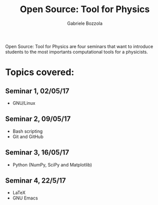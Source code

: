 #+TITLE: Open Source: Tool for Physics
#+AUTHOR: Gabriele Bozzola

Open Source: Tool for Physics are four seminars that want to introduce students
to the most importants computational tools for a physicists.

* Topics covered:
** Seminar 1, 02/05/17
- GNU/Linux
** Seminar 2, 09/05/17
- Bash scripting
- Git and GitHub
** Seminar 3, 16/05/17
- Python (NumPy, SciPy and Matplotlib)
** Seminar 4, 22/5/17
- LaTeX
- GNU Emacs
